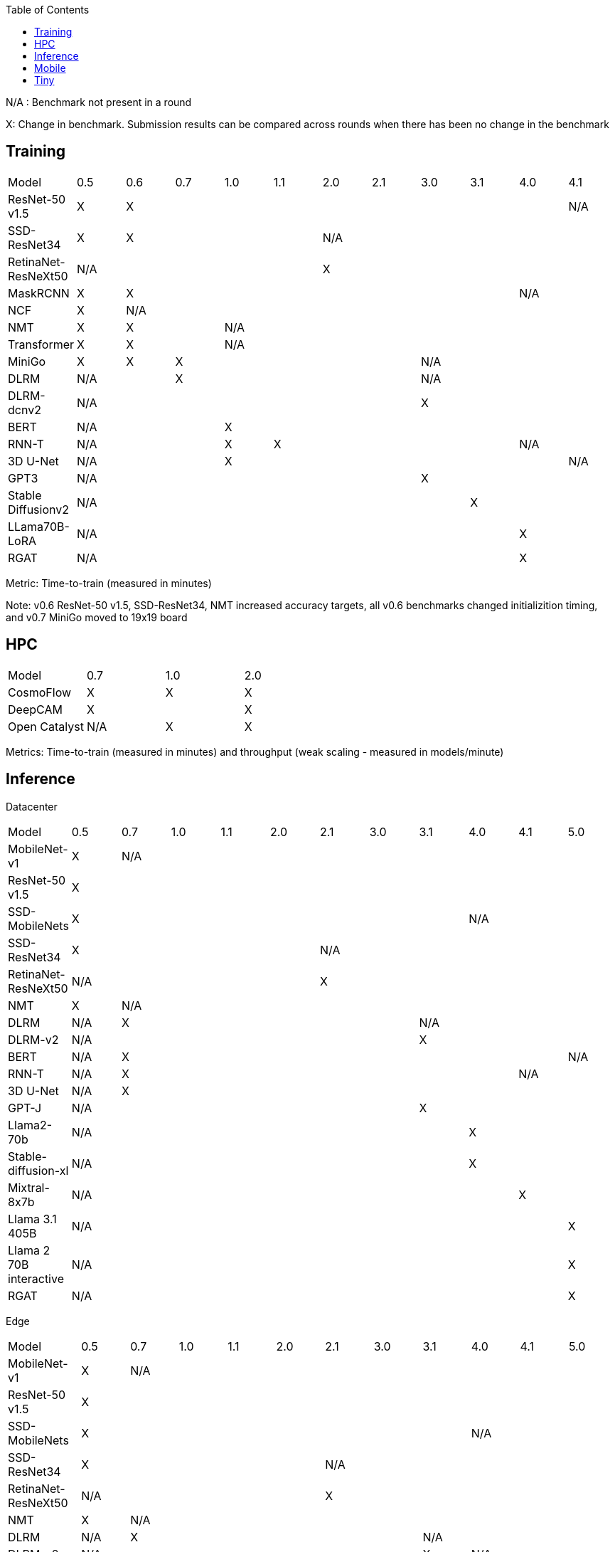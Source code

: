 :toc:
:toclevels: 4

N/A : Benchmark not present in a round

X: Change in benchmark. Submission results can be compared across rounds when there has been no change in the benchmark

== Training

|===
|Model |0.5 |0.6 |0.7 |1.0 |1.1 |2.0 |2.1 |3.0 | 3.1 | 4.0 | 4.1
|ResNet-50 v1.5 |X 9+|X |N/A
|SSD-ResNet34 |X 4+|X 6+|N/A 
|RetinaNet-ResNeXt50 5+|N/A 6+|X 
|MaskRCNN |X 8+|X 2+|N/A 
|NCF |X 10+|N/A 
|NMT |X 2+|X 8+|N/A 
|Transformer |X 2+|X 8+|N/A
|MiniGo |X |X 5+|X 4+|N/A
|DLRM 2+|N/A 5+|X 4+|N/A
|DLRM-dcnv2 7+|N/A 4+|X
|BERT 3+|N/A 8+|X 
|RNN-T 3+|N/A |X 5+|X 2+|N/A
|3D U-Net 3+|N/A 7+|X |N/A
|GPT3 7+|N/A 4+|X
|Stable Diffusionv2 8+|N/A 3+|X
|LLama70B-LoRA 9+|N/A 2+|X
|RGAT 9+|N/A 2+|X
|===

Metric: Time-to-train (measured in minutes)

Note: v0.6 ResNet-50 v1.5, SSD-ResNet34, NMT increased accuracy targets, all v0.6 benchmarks changed initializition timing, and v0.7 MiniGo moved to 19x19 board

== HPC

|===
|Model |0.7 |1.0 |2.0 
|CosmoFlow |X |X |X 
|DeepCAM 2+|X |X 
|Open Catalyst |N/A |X |X
|===

Metrics: Time-to-train (measured in minutes) and throughput (weak scaling - measured in models/minute)

== Inference
Datacenter
|===

|Model | 0.5 | 0.7 | 1.0 | 1.1 | 2.0 | 2.1 | 3.0 | 3.1 | 4.0 | 4.1 | 5.0 
|MobileNet-v1|X 10+|N/A
|ResNet-50 v1.5 11+| X  
|SSD-MobileNets 8+| X 3+|N/A
|SSD-ResNet34 5+|X 6+|N/A
|RetinaNet-ResNeXt50 5+|N/A 6+|X
|NMT|X 10+|N/A
|DLRM|N/A 6+|X 4+|N/A
|DLRM-v2 7+|N/A 4+|X
|BERT|N/A 9+|X |N/A
|RNN-T|N/A 8+|X 2+|N/A
|3D U-Net|N/A 10+|X
|GPT-J 7+|N/A 4+|X
|Llama2-70b 8+|N/A 3+|X
|Stable-diffusion-xl 8+|N/A 3+|X
|Mixtral-8x7b 9+|N/A 2+|X
|Llama 3.1 405B 10+|N/A |X
|Llama 2 70B interactive 10+|N/A |X
|RGAT 10+|N/A |X

|===

Edge
|===
| Model | 0.5 | 0.7 | 1.0 | 1.1 | 2.0 | 2.1 | 3.0 | 3.1 | 4.0 | 4.1 | 5.0 
| MobileNet-v1 | X 10+|N/A
| ResNet-50 v1.5 11+|X 
| SSD-MobileNets 8+|X 3+|N/A
| SSD-ResNet34 5+|X 6+|N/A
| RetinaNet-ResNeXt50 5+|N/A 6+|X
| NMT |X 10+|N/A
| DLRM|N/A 6+|X 4+|N/A
| DLRM-v2 7+|N/A |X 3+|N/A
| BERT|N/A 10+|X
| RNN-T|N/A 8+|X 2+|N/A
| 3D U-Net|N/A 10+|X
| GPT-J 7+|N/A 3+|X|N/A
| Llama2-70b 11+|N/A
| Stable-diffusion-xl 8+|N/A 3+|X
| Automotive PointPainting 10+|N/A| X |
|===

Metrics: Queries/second (server), Samples/second (offline),  Latency (measured in milliseconds) (single stream), Streams (multi-stream v0.5-v1.1), Latency (measured in milliseconds) (multi-stream 2.0+)

Additional power metrics: System power (measured in watts) (server and offline), system energy per stream (measured in joules) (single stream and multi-stream)

Note: Performance metrics for inference and power submissions are not comparable

Note: Multistream v0.5-v1.1 is not compatible with v2.0 and newer

Note: Inference over Network scenario introduced in v2.1

== Mobile

|===
|Model |0.7 |1.0 |1.1 |2.0 |2.1 |3.0
|MobileNetEdge 6+|X
|SSD-MobileNetsV2 |X 5+|N/A 
|MobileDET |N/A 5+|X 
|DeeplabV3 4+|X 2+|N/A
|MOSAIC 3+|N/A 3+|X
|MobileBERT 6+|X
|EDSR 5+|N/A |X
|===

Primary metrics: Latency (measured in milliseconds) (single stream), Samples/second (offline)

Note: Submission requires all benchmarks in single stream and MobileNetEdge in single stream and offline


== Tiny

|===
|Model |0.5 |0.7 |1.0 
|MobileNetV1 2+|X |X
|ResNet-V1 2+|X* |X
|DSCNN 2+|X |X
|FC Autoencoder 2+|X |X
|===

Primary metric: Latency (measured in milliseconds)

Secondary metric: Energy per inference (measured in microjoules)

*Latency Compatible, not accuracy: v0.5 and v0.7 use the same model, but changed the evaluation set to improve balance.

